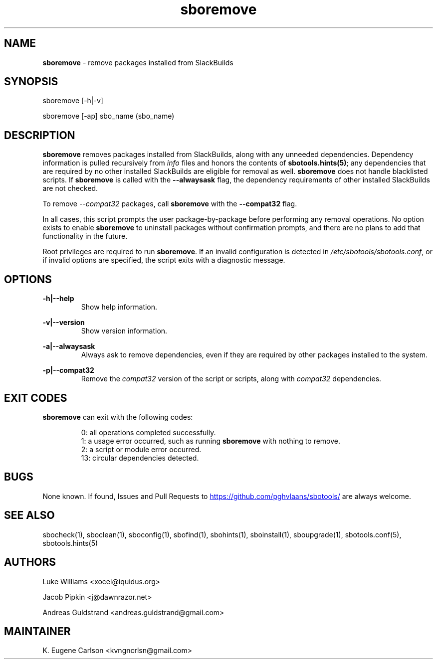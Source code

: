 .TH sboremove 1 "Setting Orange, Discord 57, 3191 YOLD" "sbotools 3.6" sbotools
.SH NAME
.P
.B
sboremove
- remove packages installed from SlackBuilds
.SH SYNOPSIS
.P
sboremove [-h|-v]
.P
sboremove [-ap] sbo_name (sbo_name)
.SH DESCRIPTION
.P
.B
sboremove
removes packages installed from SlackBuilds, along with
any unneeded dependencies. Dependency information is
pulled recursively from
.I
info
files and honors the contents of
.B
sbotools.hints(5)\fR\
\&; any dependencies
that are required by no other installed SlackBuilds are eligible
for removal as well.
.B
sboremove
does not handle blacklisted scripts. If
.B
sboremove
is called with the
.B
--alwaysask
flag, the dependency requirements of other installed SlackBuilds
are not checked.
.P
To remove
.I
--compat32
packages, call
.B
sboremove
with the
.B
--compat32
flag.
.P
In all cases, this script prompts the user package-by-package
before performing any removal operations. No option exists to enable
.B
sboremove
to uninstall packages without confirmation prompts,
and there are no plans to add that functionality in the
future.
.P
Root privileges are required to run
.B
sboremove\fR\
\&. If an invalid configuration is detected in
.I
/etc/sbotools/sbotools.conf\fR\
\&, or if invalid options are specified, the script
exits with a diagnostic message.
.SH OPTIONS
.P
.B
-h|--help
.RS
Show help information.
.RE
.P
.B
-v|--version
.RS
Show version information.
.RE
.P
.B
-a|--alwaysask
.RS
Always ask to remove dependencies, even if they are
required by other packages installed to the system.
.RE
.P
.B
-p|--compat32
.RS
Remove the
.I
compat32
version of the script or scripts, along with
.I
compat32
dependencies.
.RE
.SH EXIT CODES
.P
.B
sboremove
can exit with the following codes:
.RS

0: all operations completed successfully.
.RE
.RS
1: a usage error occurred, such as running
.B
sboremove
with nothing to remove.
.RE
.RS
2: a script or module error occurred.
.RE
.RS
13: circular dependencies detected.
.RE
.SH BUGS
.P
None known. If found, Issues and Pull Requests to
.UR https://github.com/pghvlaans/sbotools/
.UE
are always welcome.
.SH SEE ALSO
.P
sbocheck(1), sboclean(1), sboconfig(1), sbofind(1), sbohints(1), sboinstall(1), sboupgrade(1), sbotools.conf(5), sbotools.hints(5)
.SH AUTHORS
.P
Luke Williams <xocel@iquidus.org>
.P
Jacob Pipkin <j@dawnrazor.net>
.P
Andreas Guldstrand <andreas.guldstrand@gmail.com>
.SH MAINTAINER
.P
K. Eugene Carlson <kvngncrlsn@gmail.com>
